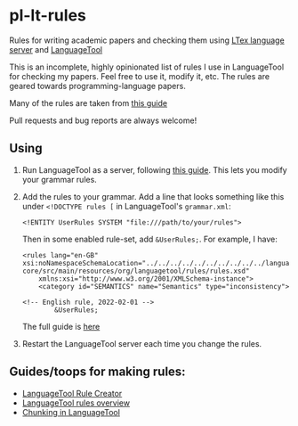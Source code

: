 * pl-lt-rules
  :PROPERTIES:
  :CUSTOM_ID: pl-lt-rules
  :END:
Rules for writing academic papers and checking them using
[[https://github.com/valentjn/ltex-ls][LTex language server]] and
[[https://github.com/languagetool-org/languagetool][LanguageTool]]

This is an incomplete, highly opinionated list of rules I use in
LanguageTool for checking my papers. Feel free to use it, modify it,
etc. The rules are geared towards programming-language papers.

Many of the rules are taken from
[[https://capra.cs.cornell.edu/styleguide/#runtime][this guide]]

Pull requests and bug reports are always welcome!

** Using
   :PROPERTIES:
   :CUSTOM_ID: using
   :END:
1. Run LanguageTool as a server, following
   [[https://dev.languagetool.org/http-server.html][this guide]]. This
   lets you modify your grammar rules.

2. Add the rules to your grammar. Add a line that looks something like
   this under =<!DOCTYPE rules [= in LanguageTool's =grammar.xml=:

   #+begin_example
       <!ENTITY UserRules SYSTEM "file:///path/to/your/rules">
   #+end_example

   Then in some enabled rule-set, add =&UserRules;=. For example, I
   have:

   #+begin_example
   <rules lang="en-GB" xsi:noNamespaceSchemaLocation="../../../../../../../../../../languagetool-core/src/main/resources/org/languagetool/rules/rules.xsd"
       xmlns:xsi="http://www.w3.org/2001/XMLSchema-instance">
       <category id="SEMANTICS" name="Semantics" type="inconsistency">

   <!-- English rule, 2022-02-01 -->
           &UserRules;
   #+end_example

   The full guide is
   [[https://dev.languagetool.org/tips-and-tricks][here]]

3. Restart the LanguageTool server each time you change the rules.

** Guides/toops for making rules:
   :PROPERTIES:
   :CUSTOM_ID: guidestoops-for-making-rules
   :END:
- [[https://community.languagetool.org/ruleEditor2/][LanguageTool Rule
  Creator]]
- [[https://dev.languagetool.org/development-overview][LanguageTool
  rules overview]]
- [[https://dev.languagetool.org/using-chunks][Chunking in
  LanguageTool]]
